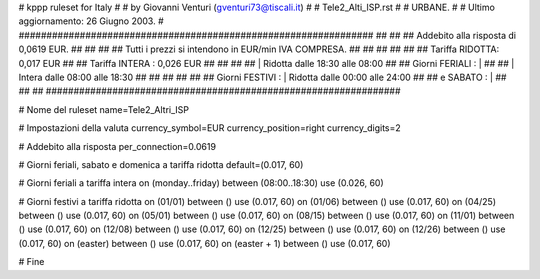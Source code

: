 ################################################################
#
# kppp ruleset for Italy
#
# by Giovanni Venturi (gventuri73@tiscali.it)
#
# Tele2_Alti_ISP.rst
#
# URBANE.
#
# Ultimo aggiornamento: 26 Giugno 2003.
#
################################################################
##                                                            ##
## Addebito alla risposta di 0,0619 EUR.                      ##
##                                                            ##
## Tutti i prezzi si intendono in EUR/min IVA COMPRESA.       ##
##                                                            ##
##                                                            ##
##              Tariffa RIDOTTA: 0,017 EUR                    ##
##              Tariffa INTERA : 0,026 EUR                    ##
##                                                            ##
##                  | Ridotta  dalle 18:30 alle 08:00         ##
## Giorni FERIALI : |                                         ##
##                  | Intera   dalle 08:00 alle 18:30         ##
##                                                            ##
##                                                            ##
## Giorni FESTIVI : | Ridotta   dalle 00:00 alle 24:00        ##
##       e SABATO : |                                         ##
##                                                            ##
################################################################


# Nome del ruleset
name=Tele2_Altri_ISP

# Impostazioni della valuta
currency_symbol=EUR
currency_position=right
currency_digits=2

# Addebito alla risposta
per_connection=0.0619

# Giorni feriali, sabato e domenica a tariffa ridotta
default=(0.017, 60)

# Giorni feriali a tariffa intera
on (monday..friday) between (08:00..18:30) use (0.026, 60)

# Giorni festivi a tariffa ridotta
on (01/01) between () use (0.017, 60)
on (01/06) between () use (0.017, 60)
on (04/25) between () use (0.017, 60)
on (05/01) between () use (0.017, 60)
on (08/15) between () use (0.017, 60)
on (11/01) between () use (0.017, 60)
on (12/08) between () use (0.017, 60)
on (12/25) between () use (0.017, 60)
on (12/26) between () use (0.017, 60)
on (easter) between () use (0.017, 60)
on (easter + 1) between () use (0.017, 60)

# Fine
